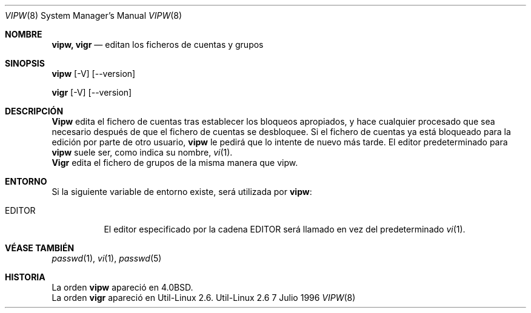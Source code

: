 .\" Copyright (c) 1983, 1991 The Regents of the University of California.
.\" All rights reserved.
.\"
.\" Redistribution and use in source and binary forms, with or without
.\" modification, are permitted provided that the following conditions
.\" are met:
.\" 1. Redistributions of source code must retain the above copyright
.\"    notice, this list of conditions and the following disclaimer.
.\" 2. Redistributions in binary form must reproduce the above copyright
.\"    notice, this list of conditions and the following disclaimer in the
.\"    documentation and/or other materials provided with the distribution.
.\" 3. All advertising materials mentioning features or use of this software
.\"    must display the following acknowledgement:
.\"	This product includes software developed by the University of
.\"	California, Berkeley and its contributors.
.\" 4. Neither the name of the University nor the names of its contributors
.\"    may be used to endorse or promote products derived from this software
.\"    without specific prior written permission.
.\"
.\" THIS SOFTWARE IS PROVIDED BY THE REGENTS AND CONTRIBUTORS ``AS IS'' AND
.\" ANY EXPRESS OR IMPLIED WARRANTIES, INCLUDING, BUT NOT LIMITED TO, THE
.\" IMPLIED WARRANTIES OF MERCHANTABILITY AND FITNESS FOR A PARTICULAR PURPOSE
.\" ARE DISCLAIMED.  IN NO EVENT SHALL THE REGENTS OR CONTRIBUTORS BE LIABLE
.\" FOR ANY DIRECT, INDIRECT, INCIDENTAL, SPECIAL, EXEMPLARY, OR CONSEQUENTIAL
.\" DAMAGES (INCLUDING, BUT NOT LIMITED TO, PROCUREMENT OF SUBSTITUTE GOODS
.\" OR SERVICES; LOSS OF USE, DATA, OR PROFITS; OR BUSINESS INTERRUPTION)
.\" HOWEVER CAUSED AND ON ANY THEORY OF LIABILITY, WHETHER IN CONTRACT, STRICT
.\" LIABILITY, OR TORT (INCLUDING NEGLIGENCE OR OTHERWISE) ARISING IN ANY WAY
.\" OUT OF THE USE OF THIS SOFTWARE, EVEN IF ADVISED OF THE POSSIBILITY OF
.\" SUCH DAMAGE.
.\"
.\"     from: @(#)vipw.8	6.7 (Berkeley) 3/16/91
.\"	$Id: vipw.8,v 1.1 2005/12/13 11:34:59 kloczek Exp $
.\"
.\"
.\" Translated into Spanish on Fri Aug 28 1998 by Gerardo Aburruzaga
.\" García <gerado@cica.es>
.\"
.Dd 7 Julio 1996
.Dt VIPW 8
.Os Util-Linux 2.6
.Sh NOMBRE
.Nm vipw, vigr
.Nd editan los ficheros de cuentas y grupos
.Sh SINOPSIS
.Nm vipw
.Op -V
.Op --version

.Nm vigr
.Op -V
.Op --version
.Sh DESCRIPCIÓN
.Nm Vipw
edita el fichero de cuentas tras establecer los bloqueos apropiados, y
hace cualquier procesado que sea necesario después de que el fichero
de cuentas se desbloquee.
Si el fichero de cuentas ya está bloqueado para la edición por parte
de otro usuario, 
.Nm vipw
le pedirá que lo intente de nuevo más tarde. El editor predeterminado
para 
.Nm vipw
suele ser, como indica su nombre,
.Xr vi 1 .
.br
.Nm Vigr
edita el fichero de grupos de la misma manera que vipw.
.Sh ENTORNO
Si la siguiente variable de entorno existe, será utilizada por
.Nm vipw :
.Bl -tag -width EDITOR
.It Ev EDITOR
El editor especificado por la cadena
.Ev EDITOR
será llamado en vez del predeterminado
.Xr vi 1 .
.El
.Sh VÉASE TAMBIÉN
.Xr passwd 1 ,
.Xr vi 1 ,
.Xr passwd 5
.Sh HISTORIA
La orden
.Nm vipw
apareció en
.Bx 4.0 .
.br
La orden
.Nm vigr
apareció en
Util-Linux 2.6.
